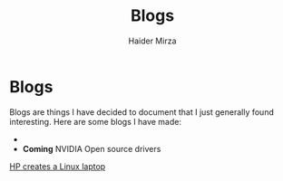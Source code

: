#+TITLE: Blogs
#+AUTHOR: Haider Mirza

* Blogs
Blogs are things I have decided to document that I just generally found interesting.
Here are some blogs I have made:
- 
- *Coming* NVIDIA Open source drivers
[[https://www.haider.gq/blogs/HP%20Creates%20a%20Linux%20laptop.html][HP creates a Linux laptop]]


